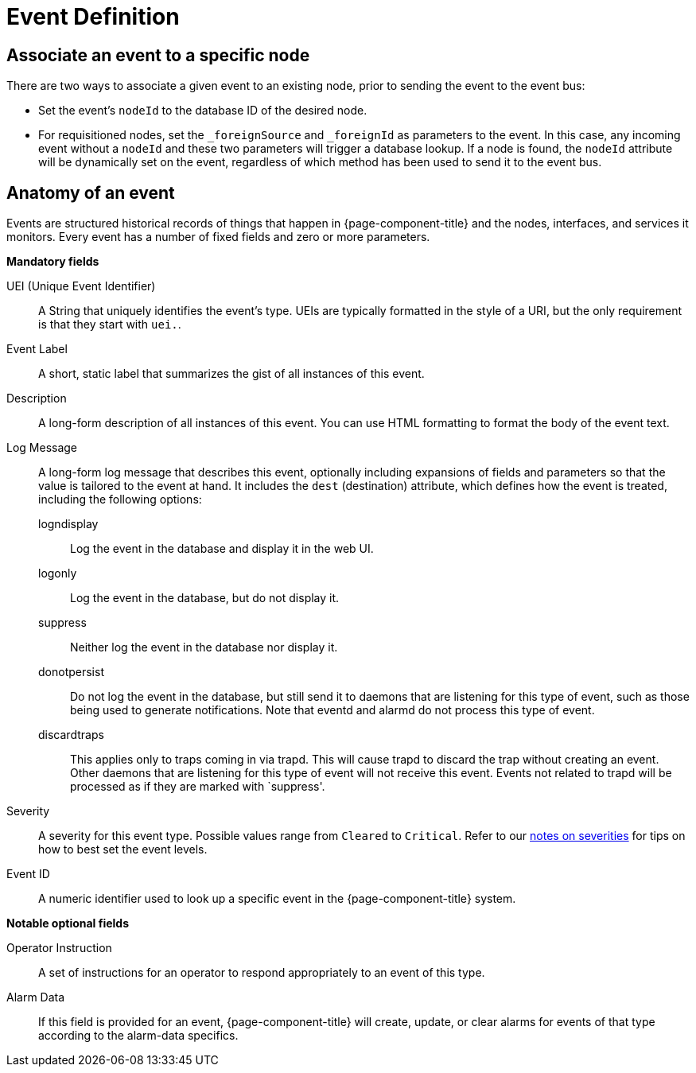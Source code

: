 
[[ga-events-event-definition]]
= Event Definition
:description: How to associate and event with an existing node in OpenNMS Horizon/Meridian, and descriptions of mandatory fields.

== Associate an event to a specific node

There are two ways to associate a given event to an existing node, prior to sending the event to the event bus:

* Set the event's `nodeId` to the database ID of the desired node.
* For requisitioned nodes, set the `_foreignSource` and `_foreignId` as parameters to the event.
In this case, any incoming event without a `nodeId` and these two parameters will trigger a database lookup.
If a node is found, the `nodeId` attribute will be dynamically set on the event, regardless of which method has been used to send it to the event bus.

[[ga-events-anatomy-of-an-event]]
== Anatomy of an event

Events are structured historical records of things that happen in {page-component-title} and the nodes, interfaces, and services it monitors.
Every event has a number of fixed fields and zero or more parameters.

*Mandatory fields*

UEI (Unique Event Identifier)::
    A String that uniquely identifies the event's type.
    UEIs are typically formatted in the style of a URI, but the only requirement is that they start with `uei.`.
Event Label::
    A short, static label that summarizes the gist of all instances of this event.
Description::
    A long-form description of all instances of this event.
    You can use HTML formatting to format the body of the event text.
Log Message::
    A long-form log message that describes this event, optionally including expansions of fields and parameters so that the value is tailored to the event at hand.
    It includes the `dest` (destination) attribute, which defines how the event is treated, including the following options:
    logndisplay:::
        Log the event in the database and display it in the web UI.
    logonly:::
        Log the event in the database, but do not display it.
    suppress:::
        Neither log the event in the database nor display it.
    donotpersist:::
        Do not log the event in the database, but still send it to daemons that are listening for this type of event, such as those being used to generate notifications.
        Note that eventd and alarmd do not process this type of event.
    discardtraps:::
        This applies only to traps coming in via trapd.
        This will cause trapd to discard the trap without creating an event.
        Other daemons that are listening for this type of event will not receive this event.
	Events not related to trapd will be processed as if they are marked with `suppress'.
Severity::
    A severity for this event type.
    Possible values range from `Cleared` to `Critical`.
    Refer to our <<deep-dive/events/event-configuration.adoc#severities, notes on severities>> for tips on how to best set the event levels.
Event ID::
    A numeric identifier used to look up a specific event in the {page-component-title} system.

*Notable optional fields*

Operator Instruction::
    A set of instructions for an operator to respond appropriately to an event of this type.
Alarm Data::
    If this field is provided for an event, {page-component-title} will create, update, or clear alarms for events of that type according to the alarm-data specifics.
